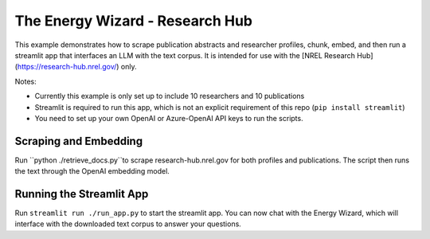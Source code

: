 ********************************
The Energy Wizard - Research Hub
********************************

This example demonstrates how to scrape publication abstracts and researcher profiles,
chunk, embed, and then run a streamlit app that interfaces an LLM with the text
corpus. It is intended for use with the [NREL Research Hub](https://research-hub.nrel.gov/) only. 

Notes:

- Currently this example is only set up to include 10 researchers and 10 publications

- Streamlit is required to run this app, which is not an explicit requirement of this repo (``pip install streamlit``)

- You need to set up your own OpenAI or Azure-OpenAI API keys to run the scripts.

Scraping and Embedding
==============================

Run ``python ./retrieve_docs.py``to scrape research-hub.nrel.gov for both profiles and publications. The script then runs the
text through the OpenAI embedding model.

Running the Streamlit App
=========================

Run ``streamlit run ./run_app.py`` to start the streamlit app. You can now chat
with the Energy Wizard, which will interface with the downloaded text corpus to
answer your questions.
